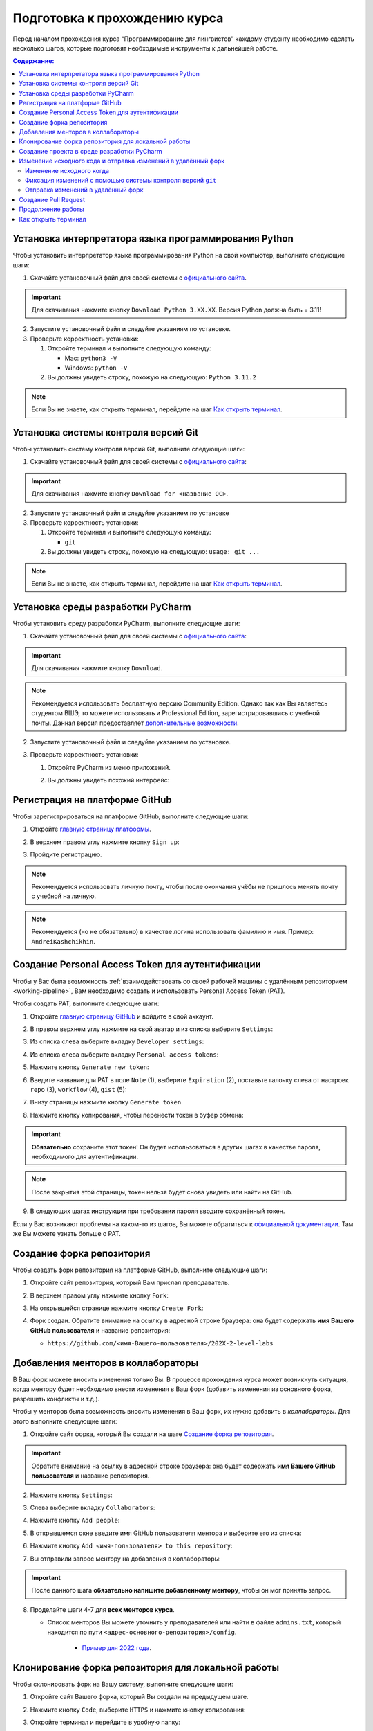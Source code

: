.. _starting-guide-label:

Подготовка к прохождению курса
==============================

Перед началом прохождения курса “Программирование для лингвистов”
каждому студенту необходимо сделать несколько шагов, которые подготовят
необходимые инструменты к дальнейшей работе.

.. contents:: Содержание:
   :depth: 2

Установка интерпретатора языка программирования Python
------------------------------------------------------

Чтобы установить интерпретатор языка программирования Python на свой
компьютер, выполните следующие шаги:

1. Скачайте установочный файл для своей системы
   с `официального сайта <https://www.python.org/downloads/>`__.

   .. image:: ../images/starting_guide/download_python.png

.. important:: Для скачивания нажмите кнопку ``Download Python 3.XX.XX``.
               Версия Python должна быть = 3.11!

2. Запустите установочный файл и следуйте указаниям по установке.
3. Проверьте корректность установки:

   1. Откройте терминал и выполните следующую команду:

      -  Mac: ``python3 -V``
      -  Windows: ``python -V``

   2. Вы должны увидеть строку, похожую на следующую: ``Python 3.11.2``

.. note:: Если Вы не знаете, как открыть терминал,
          перейдите на шаг `Как открыть терминал`_.

Установка системы контроля версий Git
-------------------------------------

Чтобы установить систему контроля версий Git, выполните следующие шаги:

1. Скачайте установочный файл для своей системы с `официального
   сайта <https://git-scm.com>`__:

   .. image:: ../images/starting_guide/git_main_page.png

.. important:: Для скачивания нажмите кнопку ``Download for <название ОС>``.

2. Запустите установочный файл и следуйте указанием по установке
3. Проверьте корректность установки:

   1. Откройте терминал и выполните следующую команду:

      -  ``git``

   2. Вы должны увидеть строку, похожую на следующую: ``usage: git ...``

.. note:: Если Вы не знаете, как открыть терминал,
          перейдите на шаг `Как открыть терминал`_.

Установка среды разработки PyCharm
----------------------------------

Чтобы установить среду разработки PyCharm, выполните следующие шаги:

1. Скачайте установочный файл для своей системы с `официального
   сайта <https://www.jetbrains.com/pycharm/download/>`__:

   .. image:: ../images/starting_guide/pycharm_download.png

.. important:: Для скачивания нажмите кнопку ``Download``.

.. note:: Рекомендуется использовать бесплатную версию Community Edition.
          Однако так как Вы являетесь студентом ВШЭ, то можете использовать
          и Professional Edition, зарегистрировавшись с учебной почты.
          Данная версия предоставляет
          `дополнительные возможности <https://www.jetbrains.com/ru-ru/products/compare/?product=pycharm&product=pycharm-ce>`__.

2. Запустите установочный файл и следуйте указанием по установке.
3. Проверьте корректность установки:

   1. Откройте PyCharm из меню приложений.

   2. Вы должны увидеть похожий интерфейс:

      .. image:: ../images/starting_guide/pycharm_project_selection.png

Регистрация на платформе GitHub
-------------------------------

Чтобы зарегистрироваться на платформе GitHub, выполните следующие шаги:

1. Откройте `главную страницу платформы <https://github.com>`__.
2. В верхнем правом углу нажмите кнопку ``Sign up``:

   .. image:: ../images/starting_guide/github_sign_up.png

3. Пройдите регистрацию.

.. note:: Рекомендуется использовать личную почту, чтобы после
          окончания учёбы не пришлось менять почту с учебной на личную.

.. note:: Рекомендуется (но не обязательно) в качестве логина
          использовать фамилию и имя. Пример: ``AndreiKashchikhin``.

.. _creating-pat:

Создание Personal Access Token для аутентификации
-------------------------------------------------

Чтобы у Вас была возможность
:ref:`взаимодействовать со своей рабочей машины с удалённым репозиторием <working-pipeline>`,
Вам необходимо создать и использовать Personal Access Token (PAT).

Чтобы создать PAT, выполните следующие шаги:

1. Откройте `главную страницу GitHub <https://github.com>`__ и войдите в
   свой аккаунт.

2. В правом верхнем углу нажмите на свой аватар и из списка выберите
   ``Settings``:

   .. image:: ../images/starting_guide/github_open_settings_from_main_page.png

3. Из списка слева выберите вкладку ``Developer settings``:

   .. image:: ../images/starting_guide/github_developer_settings.png

4. Из списка слева выберите вкладку ``Personal access tokens``:

   .. image:: ../images/starting_guide/github_pat_tab.png

5. Нажмите кнопку ``Generate new token``:

   .. image:: ../images/starting_guide/github_generate_new_pat.png

6. Введите название для PAT в поле ``Note`` (1), выберите ``Expiration``
   (2), поставьте галочку слева от настроек ``repo`` (3), ``workflow``
   (4), ``gist`` (5):

   .. image:: ../images/starting_guide/github_pat_settings.png

7. Внизу страницы нажмите кнопку ``Generate token``.

8. Нажмите кнопку копирования, чтобы перенести токен в буфер обмена:

   .. image:: ../images/starting_guide/github_pat_copy.png

.. important:: **Обязательно** сохраните этот токен! Он будет
               использоваться в других шагах в качестве пароля,
               необходимого для аутентификации.

.. note:: После закрытия этой страницы, токен нельзя будет снова
          увидеть или найти на GitHub.

9. В следующих шагах инструкции при требовании пароля вводите
   сохранённый токен.

Если у Вас возникают проблемы на каком-то из шагов, Вы можете обратиться
к `официальной
документации <https://docs.github.com/en/authentication/keeping-your-account-and-data-secure/creating-a-personal-access-token>`__.
Там же Вы можете узнать больше о PAT.

Создание форка репозитория
--------------------------

Чтобы создать форк репозитория на платформе GitHub, выполните следующие
шаги:

1. Откройте сайт репозитория, который Вам прислал преподаватель.
2. В верхнем правом углу нажмите кнопку ``Fork``:

   .. image:: ../images/starting_guide/github_forking.png

3. На открывшейся странице нажмите кнопку ``Create Fork``:

   .. image:: ../images/starting_guide/github_forking_2.png

4. Форк создан. Обратите внимание на ссылку в адресной строке браузера:
   она будет содержать **имя Вашего GitHub пользователя** и название
   репозитория:

   -  ``https://github.com/<имя-Вашего-пользователя>/202X-2-level-labs``

   .. image:: ../images/starting_guide/github_forking_3.png

Добавления менторов в коллабораторы
-----------------------------------

В Ваш форк можете вносить изменения только Вы. В процессе прохождения
курса может возникнуть ситуация, когда ментору будет необходимо внести
изменения в Ваш форк (добавить изменения из основного форка, разрешить
конфликты и т.д.).

Чтобы у менторов была возможность вносить изменения в Ваш форк, их нужно
добавить в *коллабораторы*. Для этого выполните следующие шаги:

1. Откройте сайт форка, который Вы создали на шаге `Создание форка репозитория`_.

   .. image:: ../images/starting_guide/github_forking_3.png

.. important:: Обратите внимание на ссылку в адресной строке браузера:
               она будет содержать **имя Вашего GitHub пользователя**
               и название репозитория.

2. Нажмите кнопку ``Settings``:

   .. image:: ../images/starting_guide/github_settings.png

3. Слева выберите вкладку ``Collaborators``:

   .. image:: ../images/starting_guide/github_collaborators_tab.png

4. Нажмите кнопку ``Add people``:

   .. image:: ../images/starting_guide/github_add_collaborators.png

5. В открывшемся окне введите имя GitHub пользователя ментора и выберите
   его из списка:

   .. image:: ../images/starting_guide/github_select_collaborator.png

6. Нажмите кнопку ``Add <имя-пользователя> to this repository``:

   .. image:: ../images/starting_guide/github_add_collaborator_finish.png

7. Вы отправили запрос ментору на добавления в коллабораторы:

   .. image:: ../images/starting_guide/github_add_collaborator_pending.png

.. important:: После данного шага **обязательно напишите добавленному
               ментору**, чтобы он мог принять запрос.

8. Проделайте шаги 4-7 для **всех менторов курса**.

   - Список менторов Вы можете уточнить у преподавателей или
     найти в файле ``admins.txt``, который находится по пути
     ``<адрес-основного-репозитория>/config``.

      -  `Пример для 2022 года <https://github.com/fipl-hse/2022-2-level-labs/blob/main/config/admins.txt>`__.

Клонирование форка репозитория для локальной работы
---------------------------------------------------

Чтобы склонировать форк на Вашу систему, выполните следующие шаги:

1. Откройте сайт Вашего форка, который Вы создали на предыдущем шаге.
2. Нажмите кнопку ``Code``, выберите ``HTTPS`` и нажмите кнопку копирования:

   .. image:: ../images/starting_guide/cloning_repository.png

3. Откройте терминал и перейдите в удобную папку:

   -  Чтобы переходить из папки в папку в терминале, используйте команду
      ``cd <название-папки>``.

      -  Пример: ``cd work``.

4. Выполните следующую команду для клонирования репозитория:

   -  ``git clone <ссылка-на-ваш-форк>``

      -  Пример: ``git clone https://github.com/WhiteJaeger/2022-2-level-labs``

.. important:: Ссылку на форк Вы скопировали ранее на шаге №2.

.. note:: При просьбе ввести пароль, введите :ref:`созданный Personal
          Access Token <creating-pat>`.

.. note:: Если Вы не знаете, как открыть терминал,
          перейдите на шаг `Как открыть терминал`_.

Создание проекта в среде разработки PyCharm
-------------------------------------------

Чтобы создать проект и работать с Вашим форком в среде разработки
PyCharm, выполните следующие шаги:

1. Откройте PyCharm и нажмите кнопку ``Open``:

   .. image:: ../images/starting_guide/opening_project.png

2. В открывшемся окне выберите папку с форком, который Вы склонировали
   на шаге `Клонирование форка репозитория для локальной работы`_:

   .. image:: ../images/starting_guide/selecting_folder.png

.. note:: На скриншоте выше показано, что форк был склонирован в
          папку ``PycharmProjects``.

.. important:: Нужно выбрать именно **папку с форком**, имеющую
               название ``202X-2-level-labs``, а не папку с конкретной
               лабораторной работой.

3. В открывшемся окне нажмите кнопку ``OK``:

   .. image:: ../images/starting_guide/setting_interpreter.png

.. important:: Если в поле ``Base Interpreter`` версия Python < 3.9, то
               нажмите на ``Python 3.X`` и из выпадающего списка выберите более
               новую версию

4. Проект создан. Слева Вы можете увидеть файлы проекта:

   .. image:: ../images/starting_guide/initial_project_setup.png

.. _working-pipeline:

Изменение исходного кода и отправка изменений в удалённый форк
--------------------------------------------------------------

Основную работу Вы будете вести в файле ``main.py`` в папке с каждой
лабораторной работой.

Процесс выглядит следующим образом:

1. Вы изменяете исходный код в файле ``main.py``.
2. Вы фиксируете изменения с помощью системы контроля версий ``git``.
3. Вы отправляете изменения в удалённый форк.

Далее будет пример этого процесса.

.. _changing-code:

Изменение исходного когда
~~~~~~~~~~~~~~~~~~~~~~~~~

По умолчанию функции не имеют внутри себя реализации - только ``pass`` в
теле функции. Ваша задача - реализовать функцию по предоставленному описанию
лабораторной работы.

.. _committing-changes:

Фиксация изменений с помощью системы контроля версий ``git``
~~~~~~~~~~~~~~~~~~~~~~~~~~~~~~~~~~~~~~~~~~~~~~~~~~~~~~~~~~~~

Git - система контроля версий, которая позволяет сразу нескольким
разработчикам сохранять и отслеживать изменения в файлах проекта.

Сейчас мы зафиксируем изменения, сделанные на предыдущем шаге в файле
``main.py``. Чтобы это сделать, выполните следующие шаги:

1. Откройте терминал в среде разработки PyCharm:

   .. image:: ../images/starting_guide/pycharm_open_terminal.png

2. В терминале выполните команду
   ``git add <путь-до-лабораторной-работы>/main.py``:

   .. image:: ../images/starting_guide/git_add.png

3. В терминале выполните команду ``git commit -m "message"``:

   .. image:: ../images/starting_guide/git_commit.png

.. note:: В качестве ``message`` рекомендуется использовать краткое
          описание тех изменений, которые Вы сделали. Этот текст будет
          публично доступен!

Больше информации о командах, описанных выше, можно найти в `официальной
документации по Git <https://git-scm.com/docs>`__.

.. _pushing-changes:

Отправка изменений в удалённый форк
~~~~~~~~~~~~~~~~~~~~~~~~~~~~~~~~~~~

После предыдущего шага изменения находятся в состоянии зафиксированных.
Они сохранены только у Вас в системе. Чтобы отправить их в удалённый
(находящийся на платформе GitHub) форк, созданный ранее, выполните
следующие шаги:

1. Откройте терминал в среде разработки PyCharm:

   .. image:: ../images/starting_guide/pycharm_open_terminal.png

2. В терминале выполните команду ``git pull``:

.. note:: При просьбе ввести пароль, введите :ref:`созданный Personal
          Access Token <creating-pat>`.

3. В терминале выполните команду ``git push``:

   .. image:: ../images/starting_guide/git_push.png

.. note:: При просьбе ввести пароль, введите :ref:`созданный Personal
          Access Token <creating-pat>`.

4. Откройте главную страницу Вашего форка.
   Вы увидите сделанный *commit* и сообщение, которое Вы написали:

   .. image:: ../images/starting_guide/fork_updated.png

Больше информации о командах, описанных выше, можно найти в `официальной
документации по Git <https://git-scm.com/docs>`__.

Создание Pull Request
---------------------

Чтобы менторы смогли увидеть Ваши изменения и сделать проверку, Вам
нужно создать Pull Request на платформе GitHub.
Для этого выполните следующие шаги:

1. Откройте сайт репозитория, который Вам прислал преподаватель.

2. Выберите вкладку Pull Requests:

   .. image:: ../images/starting_guide/github_pull_request_highlighted.png

3. Нажмите кнопку ``New pull request``:

   .. image:: ../images/starting_guide/github_new_pull_request.png

4. Нажмите кнопку ``compare across forks``:

   .. image:: ../images/starting_guide/github_compare_across_forks.png

5. Нажмите ``head repository`` и из списка выберите Ваш форк (он будет
   содержать имя Вашего пользователя):

   .. image:: ../images/starting_guide/github_choose_fork.png

6. Нажмите кнопку ``Create pull request``:

   .. image:: ../images/starting_guide/github_create_pull_request_final_step.png

7. Введите название для Pull Request:

   .. image:: ../images/starting_guide/github_name_pull_request.png

.. important:: Имя PR должно соответствовать следующему шаблону:
               ``Laboratory work #X, Name Surname - 2XFPLX``.

8. Нажмите ``Assignees`` и из списка выберите ментора, который указан в
   таблице успеваемости:

   .. image:: ../images/starting_guide/github_assignees.png

9. Нажмите кнопку ``Create pull request``:

   .. image:: ../images/starting_guide/github_create_pull_request_done.png

.. note:: Pull Request появится в списке PR, который находится на
          странице из шага №2.

Продолжение работы
------------------

Продолжение работы заключается в повторении нескольких шагов:

1. :ref:`Вы изменяете исходный код <changing-code>`.
2. :ref:`Вы фиксируете изменения <committing-changes>`.
3. :ref:`Вы отправляете изменения в удалённый форк <pushing-changes>`.

   -  Они автоматически будут обновляться и в Pull Request, который Вы
      создали

4. Ментор проверяет Ваш код и оставляет комментарии.
5. Вы исправляете исходный код согласно комментариям.
6. См. шаг №2.

Как открыть терминал
--------------------

1. `Инструкция для
   Windows <https://docs.microsoft.com/ru-ru/powershell/scripting/windows-powershell/starting-windows-powershell?view=powershell-7.2>`__
2. `Инструкция для
   MacOS <https://support.apple.com/ru-ru/guide/terminal/apd5265185d-f365-44cb-8b09-71a064a42125/mac>`__
